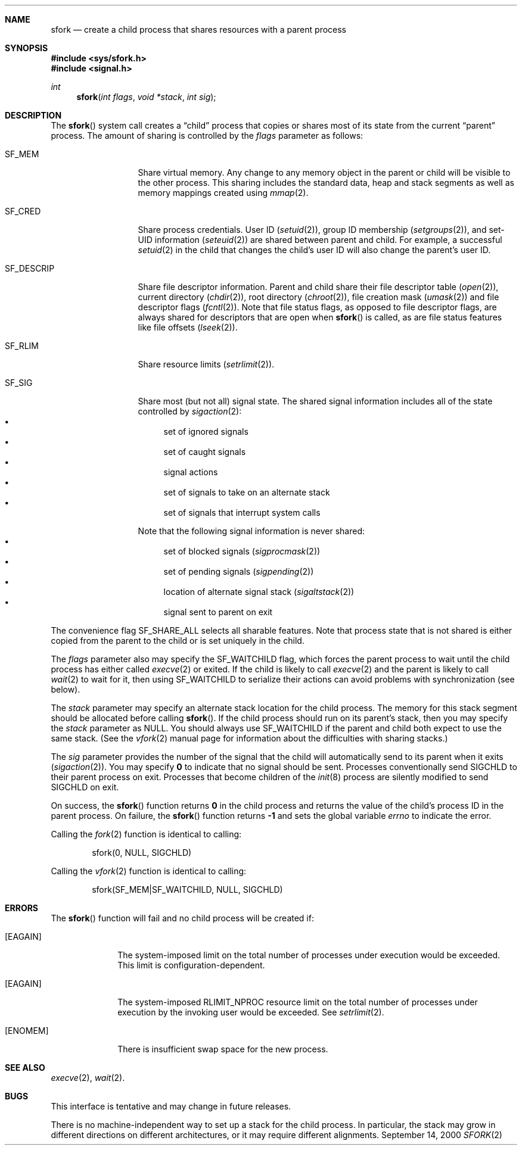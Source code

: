 .\"	BSDI sfork.2,v 1.2 2000/09/19 20:05:01 donn Exp
.Dd September 14, 2000
.Dt SFORK 2
.Sh NAME
.Nm sfork
.Nd "create a child process that shares resources with a parent process
.Sh SYNOPSIS
.Fd #include <sys/sfork.h>
.Fd #include <signal.h>
.Ft int
.Fn sfork "int flags" "void *stack" "int sig"
.Sh DESCRIPTION
The
.Fn sfork
system call creates a
.Dq child
process that
copies or shares most of its state from the current
.Dq parent
process.
The amount of sharing is controlled by the
.Fa flags
parameter as follows:
.Bl -tag -width SF_DESCRIP\0
.It Dv SF_MEM
Share virtual memory.
Any change to any memory object in the parent or child
will be visible to the other process.
This sharing includes the standard data, heap and stack segments as
well as memory mappings created using
.Xr mmap 2 .
.It Dv SF_CRED
Share process credentials.
User ID
.Pq Xr setuid 2 ,
group ID membership
.Pq Xr setgroups 2 ,
and set-UID information
.Pq Xr seteuid 2
are shared between parent and child.
For example, a successful
.Xr setuid 2
in the child that changes the child's user ID
will also change the parent's user ID.
.It Dv SF_DESCRIP
Share file descriptor information.
Parent and child share their file descriptor table
.Pq Xr open 2 ,
current directory
.Pq Xr chdir 2 ,
root directory
.Pq Xr chroot 2 ,
file creation mask
.Pq Xr umask 2
and file descriptor flags
.Pq Xr fcntl 2 .
Note that file status flags, as opposed to file descriptor flags,
are always shared for descriptors that are open when
.Fn sfork
is called, as are file status features like file offsets
.Pq Xr lseek 2 .
.It Dv SF_RLIM
Share resource limits
.Pq Xr setrlimit 2 .
.It Dv SF_SIG
Share most (but not all) signal state.
The shared signal information includes
all of the state controlled by
.Xr sigaction 2 :
.Bl -bullet -compact
.It
set of ignored signals
.It
set of caught signals
.It
signal actions
.It
set of signals to take on an alternate stack
.It
set of signals that interrupt system calls
.El
.Pp
Note that the following
signal information is never shared:
.Bl -bullet -compact
.It
set of blocked signals
.Pq Xr sigprocmask 2
.It
set of pending signals
.Pq Xr sigpending 2
.It
location of alternate signal stack
.Pq Xr sigaltstack 2
.It
signal sent to parent on exit
.El
.El
.Pp
The convenience flag
.Dv SF_SHARE_ALL
selects all sharable features.
Note that process state that is not shared is
either copied from the parent to the child or
is set uniquely in the child.
.Pp
The
.Fa flags
parameter also may specify the
.Dv SF_WAITCHILD
flag, which forces the parent process to wait
until the child process has either called
.Xr execve 2
or exited.
If the child is likely to call
.Xr execve 2
and the parent is likely to call
.Xr wait 2
to wait for it,
then using
.Dv SF_WAITCHILD
to serialize their actions can
avoid problems with synchronization (see below).
.Pp
The
.Fa stack
parameter may specify an alternate stack location
for the child process.
The memory for this stack segment should be allocated before calling
.Fn sfork .
If the child process should run on its parent's stack,
then you may specify the
.Fa stack
parameter as
.Dv NULL .
You should always use
.Dv SF_WAITCHILD
if the parent and child both expect to use the same stack.
(See the
.Xr vfork 2
manual page for information about
the difficulties with sharing stacks.)
.Pp
The
.Fa sig
parameter provides the number of
the signal that the child will automatically send to its parent
when it exits
.Pq Xr sigaction 2 .
You may specify
.Li 0
to indicate that no signal should be sent.
Processes conventionally send
.Dv SIGCHLD
to their parent process on exit.
Processes that become children of the
.Xr init 8
process are silently modified to send
.Dv SIGCHLD
on exit.
.Pp
On success, the
.Fn sfork
function returns
.Li 0
in the child process and
returns the value of the child's process ID in the parent process.
On failure,
the
.Fn sfork
function returns
.Li -1
and sets the global variable
.Va errno
to indicate the error.
.Pp
Calling the
.Xr fork 2
function is identical to calling:
.Bd -literal -offset indent
sfork(0, NULL, SIGCHLD)
.Ed
.Pp
Calling the
.Xr vfork 2
function is identical to calling:
.Bd -literal -offset indent
sfork(SF_MEM|SF_WAITCHILD, NULL, SIGCHLD)
.Ed
.Sh ERRORS
The
.Fn sfork
function will fail and no child process will be created if:
.Bl -tag -width [EAGAIN]
.It Bq Er EAGAIN
The system-imposed limit on the total
number of processes under execution would be exceeded.
This limit is configuration-dependent.
.It Bq Er EAGAIN
The system-imposed RLIMIT_NPROC resource limit
on the total number of
processes under execution by the invoking user would be exceeded.  See
.Xr setrlimit 2 .
.It Bq Er ENOMEM
There is insufficient swap space for the new process.
.El
.Sh SEE ALSO
.Xr execve 2 ,
.Xr wait 2 .
.Sh BUGS
This interface is tentative and may change in future releases.
.Pp
There is no machine-independent way to set up a stack
for the child process.
In particular, the stack may grow in different directions
on different architectures,
or it may require different alignments.
